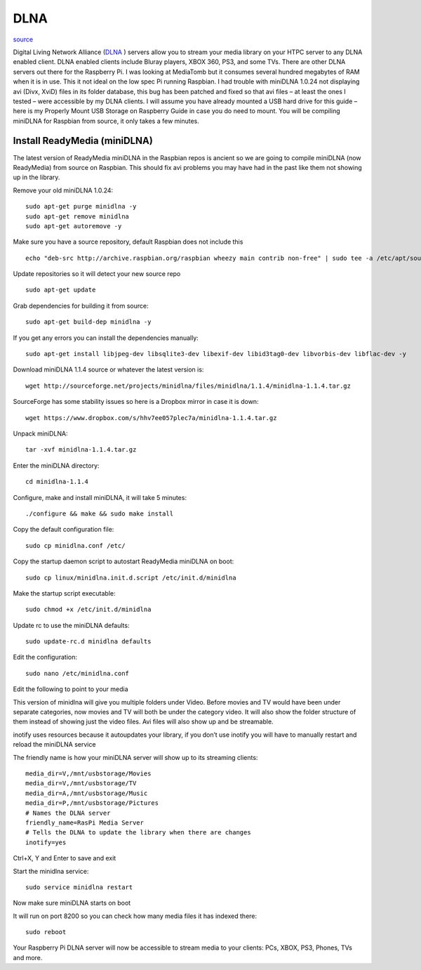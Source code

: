 DLNA
========

.. image:: ../pics/dlna.jpg
	:width: 200px
	:align: center

`source <http://www.htpcguides.com/install-readymedia-minidlna-1-1-4-raspberry-pi/>`__

Digital Living Network Alliance (`DLNA <http://www.dlna.org/>`__ ) servers allow you to 
stream your media library on your HTPC server to any DLNA 
enabled client. DLNA enabled clients include Bluray players, XBOX 360, PS3, 
and some TVs. There are other DLNA servers out there for the Raspberry Pi. I was 
looking at MediaTomb but it consumes several hundred megabytes of RAM when it is in use. 
This it not ideal on the low spec Pi running Raspbian. I had trouble with miniDLNA 1.0.24 
not displaying avi (Divx, XviD) files in its folder database, this bug has been patched 
and fixed so that avi files – at least the ones I tested – were accessible by my DLNA 
clients. I will assume you have already mounted a USB hard drive for this guide – 
here is my Properly Mount USB Storage on Raspberry Guide in case you do need to mount. 
You will be compiling miniDLNA for Raspbian from source, it only takes a few minutes.

Install ReadyMedia (miniDLNA)
------------------------------

The latest version of ReadyMedia miniDLNA in the Raspbian repos is ancient so we are 
going to compile miniDLNA (now ReadyMedia) from source on Raspbian. This should fix avi 
problems you may have had in the past like them not showing up in the library.

Remove your old miniDLNA 1.0.24::

	sudo apt-get purge minidlna -y
	sudo apt-get remove minidlna
	sudo apt-get autoremove -y

Make sure you have a source repository, default Raspbian does not include this ::

	echo "deb-src http://archive.raspbian.org/raspbian wheezy main contrib non-free" | sudo tee -a /etc/apt/sources.list

Update repositories so it will detect your new source repo ::

	sudo apt-get update

Grab dependencies for building it from source::

	sudo apt-get build-dep minidlna -y

If you get any errors you can install the dependencies manually::

	sudo apt-get install libjpeg-dev libsqlite3-dev libexif-dev libid3tag0-dev libvorbis-dev libflac-dev -y

Download miniDLNA 1.1.4 source or whatever the latest version is::

	wget http://sourceforge.net/projects/minidlna/files/minidlna/1.1.4/minidlna-1.1.4.tar.gz

SourceForge has some stability issues so here is a Dropbox mirror in case it is down::

	wget https://www.dropbox.com/s/hhv7ee057plec7a/minidlna-1.1.4.tar.gz

Unpack miniDLNA::

	tar -xvf minidlna-1.1.4.tar.gz

Enter the miniDLNA directory::

	cd minidlna-1.1.4

Configure, make and install miniDLNA, it will take 5 minutes::

	./configure && make && sudo make install

Copy the default configuration file::

	sudo cp minidlna.conf /etc/

Copy the startup daemon script to autostart ReadyMedia miniDLNA on boot::

	sudo cp linux/minidlna.init.d.script /etc/init.d/minidlna

Make the startup script executable::

	sudo chmod +x /etc/init.d/minidlna

Update rc to use the miniDLNA defaults::

	sudo update-rc.d minidlna defaults

Edit the configuration::

	sudo nano /etc/minidlna.conf

Edit the following to point to your media

This version of minidlna will give you multiple folders under Video. Before movies and TV 
would have been under separate categories, now movies and TV will both be under the 
category video. It will also show the folder structure of them instead of showing just 
the video files. Avi files will also show up and be streamable.

inotify uses resources because it autoupdates your library, if you don’t use inotify you 
will have to manually restart and reload the miniDLNA service

The friendly name is how your miniDLNA server will show up to its streaming clients::

	media_dir=V,/mnt/usbstorage/Movies
	media_dir=V,/mnt/usbstorage/TV
	media_dir=A,/mnt/usbstorage/Music
	media_dir=P,/mnt/usbstorage/Pictures
	# Names the DLNA server
	friendly_name=RasPi Media Server
	# Tells the DLNA to update the library when there are changes
	inotify=yes

Ctrl+X, Y and Enter to save and exit

Start the minidlna service::

	sudo service minidlna restart

Now make sure miniDLNA starts on boot

It will run on port 8200 so you can check how many media files it has indexed there::

	sudo reboot

Your Raspberry Pi DLNA server will now be accessible to stream media to your clients: 
PCs, XBOX, PS3, Phones, TVs and more.